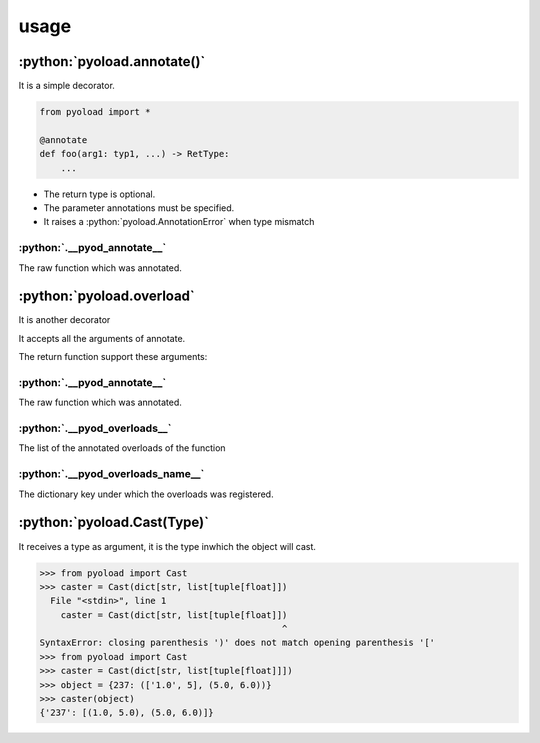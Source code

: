==================================================
usage
==================================================

--------------------------------------------------
:python:`pyoload.annotate()`
--------------------------------------------------

It is a simple decorator.

.. code-block:: python

  from pyoload import *

  @annotate
  def foo(arg1: typ1, ...) -> RetType:
      ...

- The return type is optional.
- The parameter annotations must be specified.
- It raises a :python:`pyoload.AnnotationError` when type mismatch

^^^^^^^^^^^^^^^^^^^^^^^^^^^^^^^^^^^^^^^^^^^^^^^^^^
:python:`.__pyod_annotate__`
^^^^^^^^^^^^^^^^^^^^^^^^^^^^^^^^^^^^^^^^^^^^^^^^^^

The raw function which was annotated.

--------------------------------------------------
:python:`pyoload.overload`
--------------------------------------------------

It is another decorator

It accepts all the arguments of annotate.

The return function support these arguments:

^^^^^^^^^^^^^^^^^^^^^^^^^^^^^^^^^^^^^^^^^^^^^^^^^^
:python:`.__pyod_annotate__`
^^^^^^^^^^^^^^^^^^^^^^^^^^^^^^^^^^^^^^^^^^^^^^^^^^

The raw function which was annotated.

^^^^^^^^^^^^^^^^^^^^^^^^^^^^^^^^^^^^^^^^^^^^^^^^^^
:python:`.__pyod_overloads__`
^^^^^^^^^^^^^^^^^^^^^^^^^^^^^^^^^^^^^^^^^^^^^^^^^^

The list of the annotated overloads of the function

^^^^^^^^^^^^^^^^^^^^^^^^^^^^^^^^^^^^^^^^^^^^^^^^^^
:python:`.__pyod_overloads_name__`
^^^^^^^^^^^^^^^^^^^^^^^^^^^^^^^^^^^^^^^^^^^^^^^^^^

The dictionary key under which the overloads was registered.

--------------------------------------------------
:python:`pyoload.Cast(Type)`
--------------------------------------------------

It receives a type as argument, it is the type
inwhich the object will cast.

>>> from pyoload import Cast
>>> caster = Cast(dict[str, list[tuple[float]])
  File "<stdin>", line 1
    caster = Cast(dict[str, list[tuple[float]])
                                              ^
SyntaxError: closing parenthesis ')' does not match opening parenthesis '['
>>> from pyoload import Cast
>>> caster = Cast(dict[str, list[tuple[float]]])
>>> object = {237: (['1.0', 5], (5.0, 6.0))}
>>> caster(object)
{'237': [(1.0, 5.0), (5.0, 6.0)]}
